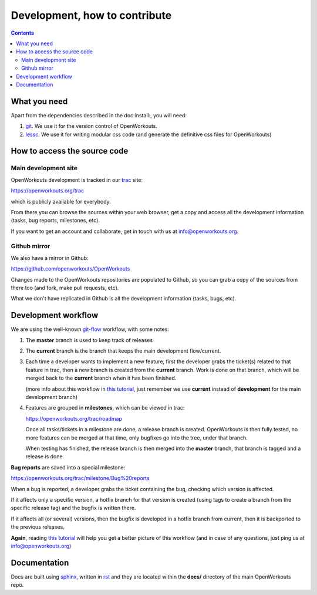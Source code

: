 Development, how to contribute
==============================

.. contents::


What you need
-------------

Apart from the dependencies described in the doc:install:, you will need:

1. git_. We use it for the version control of OpenWorkouts.

2. lessc_. We use it for writing modular css code (and generate the definitive
   css files for OpenWorkouts)


How to access the source code
-----------------------------

Main development site
+++++++++++++++++++++

OpenWorkouts development is tracked in our trac_ site:

https://openworkouts.org/trac

which is publicly available for everybody.

From there you can browse the sources within your web browser, get a copy
and access all the development information (tasks, bug reports, milestones,
etc).

If you want to get an account and collaborate, get in touch with us at
info@openworkouts.org.

Github mirror
+++++++++++++

We also have a mirror in Github:

https://github.com/openworkouts/OpenWorkouts

Changes made to the OpenWorkouts repositories are populated to Github, so you
can grab a copy of the sources from there too (and fork, make pull requests,
etc).

What we don't have replicated in Github is all the development information
(tasks, bugs, etc).


Development workflow
--------------------

We are using the well-known `git-flow`_ workflow, with some notes:

1. The **master** branch is used to keep track of releases

2. The **current** branch is the branch that keeps the main development
   flow/current.

3. Each time a developer wants to implement a new feature, first the
   developer grabs the ticket(s) related to that feature in trac, then
   a new branch is created from the **current** branch. Work is done on
   that branch, which will be merged back to the **current** branch when
   it has been finished.

   (more info about this workflow in `this tutorial`_, just remember we
   use **current** instead of **development** for the main development
   branch)

4. Features are grouped in **milestones**, which can be viewed in trac:

   https://openworkouts.org/trac/roadmap

   Once all tasks/tickets in a milestone are done, a release branch is
   created. OpenWorkouts is then fully tested, no more features can be
   merged at that time, only bugfixes go into the tree, under that branch.

   When testing has finished, the release branch is then merged into the
   **master** branch, that branch is tagged and a release is done

**Bug reports** are saved into a special milestone:

https://openworkouts.org/trac/milestone/Bug%20reports

When a bug is reported, a developer grabs the ticket containing the bug,
checking which version is affected.

If it affects only a specific version, a hotfix branch for that version is
created (using tags to create a branch from the specific release tag) and
the bugfix is written there.

If it affects all (or several) versions, then the bugfix is developed in a
hotfix branch from current, then it is backported to the previous releases.

**Again**, reading `this tutorial`_ will help you get a better picture of
this workflow (and in case of any questions, just ping us at
info@openworkouts.org)


Documentation
-------------

Docs are built using sphinx_, written in rst_ and they are located within the
**docs/** directory of the main OpenWorkouts repo.


.. _git: https://git-scm.com
.. _lessc: http://lesscss.org
.. _trac: https://trac.edgewall.org
.. _`git-flow`: https://www.atlassian.com/git/tutorials/comparing-workflows/gitflow-workflow
.. _`this tutorial`: https://www.atlassian.com/git/tutorials/comparing-workflows/gitflow-workflow
.. _sphinx: http://www.sphinx-doc.org/en/master
.. _rst: http://docutils.sourceforge.net/rst.html
